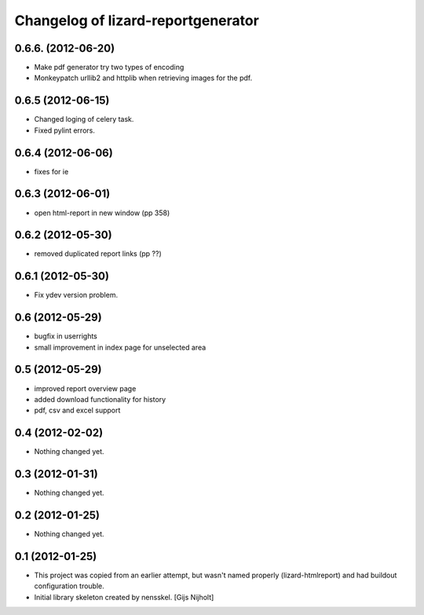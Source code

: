 Changelog of lizard-reportgenerator
===================================================


0.6.6. (2012-06-20)
-------------------

- Make pdf generator try two types of encoding

- Monkeypatch urllib2 and httplib when retrieving images for the pdf.


0.6.5 (2012-06-15)
------------------

- Changed loging of celery task.

- Fixed pylint errors.


0.6.4 (2012-06-06)
------------------

- fixes for ie


0.6.3 (2012-06-01)
------------------

- open html-report in new window (pp 358)


0.6.2 (2012-05-30)
------------------

- removed duplicated report links (pp ??)


0.6.1 (2012-05-30)
------------------

- Fix ydev version problem.


0.6 (2012-05-29)
----------------

- bugfix in userrights

- small improvement in index page for unselected area


0.5 (2012-05-29)
----------------

- improved report overview page

- added download functionality for history

- pdf, csv and excel support


0.4 (2012-02-02)
----------------

- Nothing changed yet.


0.3 (2012-01-31)
----------------

- Nothing changed yet.


0.2 (2012-01-25)
----------------

- Nothing changed yet.


0.1 (2012-01-25)
----------------
- This project was copied from an earlier attempt, but wasn't named
  properly (lizard-htmlreport) and had buildout configuration trouble.

- Initial library skeleton created by nensskel.  [Gijs Nijholt]
